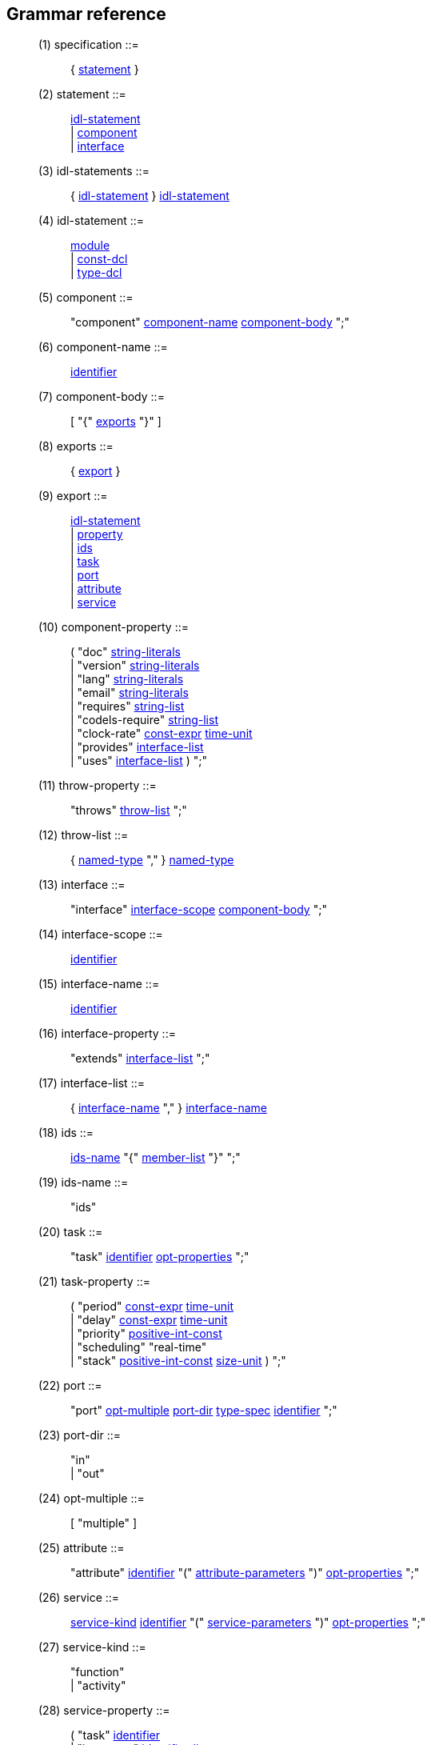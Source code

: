 // Generated from ../src/dotgen.y - manual changes will be lost
Grammar reference
-----------------

[[dotgen-rule-specification]]
____
(1) specification         ::= ::
   { link:grammar{outfilesuffix}#dotgen-rule-statement[statement] }
____
[[dotgen-rule-statement]]
____
(2) statement             ::= ::
   link:grammar{outfilesuffix}#dotgen-rule-idl-statement[idl-statement] +
                              | link:grammar{outfilesuffix}#dotgen-rule-component[component] +
                              | link:grammar{outfilesuffix}#dotgen-rule-interface[interface]
____
[[dotgen-rule-idl-statements]]
____
(3) idl-statements        ::= ::
   { link:grammar{outfilesuffix}#dotgen-rule-idl-statement[idl-statement] } link:grammar{outfilesuffix}#dotgen-rule-idl-statement[idl-statement]
____
[[dotgen-rule-idl-statement]]
____
(4) idl-statement         ::= ::
   link:grammar{outfilesuffix}#dotgen-rule-module[module] +
                              | link:grammar{outfilesuffix}#dotgen-rule-const-dcl[const-dcl] +
                              | link:grammar{outfilesuffix}#dotgen-rule-type-dcl[type-dcl]
____
[[dotgen-rule-component]]
____
(5) component             ::= ::
   "component" link:grammar{outfilesuffix}#dotgen-rule-component-name[component-name] link:grammar{outfilesuffix}#dotgen-rule-component-body[component-body] ";"
____
[[dotgen-rule-component-name]]
____
(6) component-name        ::= ::
   link:grammar{outfilesuffix}#dotgen-rule-identifier[identifier]
____
[[dotgen-rule-component-body]]
____
(7) component-body        ::= ::
   [ "{" link:grammar{outfilesuffix}#dotgen-rule-exports[exports] "}" ]
____
[[dotgen-rule-exports]]
____
(8) exports               ::= ::
   { link:grammar{outfilesuffix}#dotgen-rule-export[export] }
____
[[dotgen-rule-export]]
____
(9) export                ::= ::
   link:grammar{outfilesuffix}#dotgen-rule-idl-statement[idl-statement] +
                              | link:grammar{outfilesuffix}#dotgen-rule-property[property] +
                              | link:grammar{outfilesuffix}#dotgen-rule-ids[ids] +
                              | link:grammar{outfilesuffix}#dotgen-rule-task[task] +
                              | link:grammar{outfilesuffix}#dotgen-rule-port[port] +
                              | link:grammar{outfilesuffix}#dotgen-rule-attribute[attribute] +
                              | link:grammar{outfilesuffix}#dotgen-rule-service[service]
____
[[dotgen-rule-component-property]]
____
(10) component-property    ::= ::
   ( "doc" link:grammar{outfilesuffix}#dotgen-rule-string-literals[string-literals] +
                              | "version" link:grammar{outfilesuffix}#dotgen-rule-string-literals[string-literals] +
                              | "lang" link:grammar{outfilesuffix}#dotgen-rule-string-literals[string-literals] +
                              | "email" link:grammar{outfilesuffix}#dotgen-rule-string-literals[string-literals] +
                              | "requires" link:grammar{outfilesuffix}#dotgen-rule-string-list[string-list] +
                              | "codels-require" link:grammar{outfilesuffix}#dotgen-rule-string-list[string-list] +
                              | "clock-rate" link:grammar{outfilesuffix}#dotgen-rule-const-expr[const-expr] link:grammar{outfilesuffix}#dotgen-rule-time-unit[time-unit] +
                              | "provides" link:grammar{outfilesuffix}#dotgen-rule-interface-list[interface-list] +
                              | "uses" link:grammar{outfilesuffix}#dotgen-rule-interface-list[interface-list] ) ";"
____
[[dotgen-rule-throw-property]]
____
(11) throw-property        ::= ::
   "throws" link:grammar{outfilesuffix}#dotgen-rule-throw-list[throw-list] ";"
____
[[dotgen-rule-throw-list]]
____
(12) throw-list            ::= ::
   { link:grammar{outfilesuffix}#dotgen-rule-named-type[named-type] "," } link:grammar{outfilesuffix}#dotgen-rule-named-type[named-type]
____
[[dotgen-rule-interface]]
____
(13) interface             ::= ::
   "interface" link:grammar{outfilesuffix}#dotgen-rule-interface-scope[interface-scope] link:grammar{outfilesuffix}#dotgen-rule-component-body[component-body] ";"
____
[[dotgen-rule-interface-scope]]
____
(14) interface-scope       ::= ::
   link:grammar{outfilesuffix}#dotgen-rule-identifier[identifier]
____
[[dotgen-rule-interface-name]]
____
(15) interface-name        ::= ::
   link:grammar{outfilesuffix}#dotgen-rule-identifier[identifier]
____
[[dotgen-rule-interface-property]]
____
(16) interface-property    ::= ::
   "extends" link:grammar{outfilesuffix}#dotgen-rule-interface-list[interface-list] ";"
____
[[dotgen-rule-interface-list]]
____
(17) interface-list        ::= ::
   { link:grammar{outfilesuffix}#dotgen-rule-interface-name[interface-name] "," } link:grammar{outfilesuffix}#dotgen-rule-interface-name[interface-name]
____
[[dotgen-rule-ids]]
____
(18) ids                   ::= ::
   link:grammar{outfilesuffix}#dotgen-rule-ids-name[ids-name] "{" link:grammar{outfilesuffix}#dotgen-rule-member-list[member-list] "}" ";"
____
[[dotgen-rule-ids-name]]
____
(19) ids-name              ::= ::
   "ids"
____
[[dotgen-rule-task]]
____
(20) task                  ::= ::
   "task" link:grammar{outfilesuffix}#dotgen-rule-identifier[identifier] link:grammar{outfilesuffix}#dotgen-rule-opt-properties[opt-properties] ";"
____
[[dotgen-rule-task-property]]
____
(21) task-property         ::= ::
   ( "period" link:grammar{outfilesuffix}#dotgen-rule-const-expr[const-expr] link:grammar{outfilesuffix}#dotgen-rule-time-unit[time-unit] +
                              | "delay" link:grammar{outfilesuffix}#dotgen-rule-const-expr[const-expr] link:grammar{outfilesuffix}#dotgen-rule-time-unit[time-unit] +
                              | "priority" link:grammar{outfilesuffix}#dotgen-rule-positive-int-const[positive-int-const] +
                              | "scheduling" "real-time" +
                              | "stack" link:grammar{outfilesuffix}#dotgen-rule-positive-int-const[positive-int-const] link:grammar{outfilesuffix}#dotgen-rule-size-unit[size-unit] ) ";"
____
[[dotgen-rule-port]]
____
(22) port                  ::= ::
   "port" link:grammar{outfilesuffix}#dotgen-rule-opt-multiple[opt-multiple] link:grammar{outfilesuffix}#dotgen-rule-port-dir[port-dir] link:grammar{outfilesuffix}#dotgen-rule-type-spec[type-spec] link:grammar{outfilesuffix}#dotgen-rule-identifier[identifier] ";"
____
[[dotgen-rule-port-dir]]
____
(23) port-dir              ::= ::
   "in" +
                              | "out"
____
[[dotgen-rule-opt-multiple]]
____
(24) opt-multiple          ::= ::
   [ "multiple" ]
____
[[dotgen-rule-attribute]]
____
(25) attribute             ::= ::
   "attribute" link:grammar{outfilesuffix}#dotgen-rule-identifier[identifier] "(" link:grammar{outfilesuffix}#dotgen-rule-attribute-parameters[attribute-parameters] ")" link:grammar{outfilesuffix}#dotgen-rule-opt-properties[opt-properties] ";"
____
[[dotgen-rule-service]]
____
(26) service               ::= ::
   link:grammar{outfilesuffix}#dotgen-rule-service-kind[service-kind] link:grammar{outfilesuffix}#dotgen-rule-identifier[identifier] "(" link:grammar{outfilesuffix}#dotgen-rule-service-parameters[service-parameters] ")" link:grammar{outfilesuffix}#dotgen-rule-opt-properties[opt-properties] ";"
____
[[dotgen-rule-service-kind]]
____
(27) service-kind          ::= ::
   "function" +
                              | "activity"
____
[[dotgen-rule-service-property]]
____
(28) service-property      ::= ::
   ( "task" link:grammar{outfilesuffix}#dotgen-rule-identifier[identifier] +
                              | "interrupts" link:grammar{outfilesuffix}#dotgen-rule-identifier-list[identifier-list] +
                              | "before" link:grammar{outfilesuffix}#dotgen-rule-identifier-list[identifier-list] +
                              | "after" link:grammar{outfilesuffix}#dotgen-rule-identifier-list[identifier-list] +
                              | "validate" link:grammar{outfilesuffix}#dotgen-rule-codel[codel] +
                              | "local" link:grammar{outfilesuffix}#dotgen-rule-local-variables[local-variables] ) ";"
____
[[dotgen-rule-attribute-parameters]]
____
(29) attribute-parameters  ::= ::
   [ { link:grammar{outfilesuffix}#dotgen-rule-attribute-parameter[attribute-parameter] "," } link:grammar{outfilesuffix}#dotgen-rule-attribute-parameter[attribute-parameter] ]
____
[[dotgen-rule-attribute-parameter]]
____
(30) attribute-parameter   ::= ::
   link:grammar{outfilesuffix}#dotgen-rule-parameter-dir[parameter-dir] link:grammar{outfilesuffix}#dotgen-rule-parameter-variable[parameter-variable] link:grammar{outfilesuffix}#dotgen-rule-opt-initializer[opt-initializer]
____
[[dotgen-rule-service-parameters]]
____
(31) service-parameters    ::= ::
   [ { link:grammar{outfilesuffix}#dotgen-rule-service-parameter[service-parameter] "," } link:grammar{outfilesuffix}#dotgen-rule-service-parameter[service-parameter] ]
____
[[dotgen-rule-service-parameter]]
____
(32) service-parameter     ::= ::
   link:grammar{outfilesuffix}#dotgen-rule-parameter-dir[parameter-dir] link:grammar{outfilesuffix}#dotgen-rule-type-spec[type-spec] link:grammar{outfilesuffix}#dotgen-rule-declarator[declarator] link:grammar{outfilesuffix}#dotgen-rule-opt-initializer[opt-initializer]
____
[[dotgen-rule-local-variables]]
____
(33) local-variables       ::= ::
   ( link:grammar{outfilesuffix}#dotgen-rule-type-spec[type-spec] +
                              | link:grammar{outfilesuffix}#dotgen-rule-local-variables[local-variables] "," ) link:grammar{outfilesuffix}#dotgen-rule-declarator[declarator]
____
[[dotgen-rule-codel]]
____
(34) codel                 ::= ::
   link:grammar{outfilesuffix}#dotgen-rule-identifier[identifier] "(" link:grammar{outfilesuffix}#dotgen-rule-codel-parameters[codel-parameters] ")"
____
[[dotgen-rule-fsm-codel]]
____
(35) fsm-codel             ::= ::
   "<" link:grammar{outfilesuffix}#dotgen-rule-event-list[event-list] ">" link:grammar{outfilesuffix}#dotgen-rule-identifier[identifier] "(" link:grammar{outfilesuffix}#dotgen-rule-codel-parameters[codel-parameters] ")" "yields" link:grammar{outfilesuffix}#dotgen-rule-event-list[event-list]
____
[[dotgen-rule-opt-async]]
____
(36) opt-async             ::= ::
   [ "async" ]
____
[[dotgen-rule-event-name]]
____
(37) event-name            ::= ::
   [ "pause" "::" ] link:grammar{outfilesuffix}#dotgen-rule-identifier[identifier]
____
[[dotgen-rule-event-list]]
____
(38) event-list            ::= ::
   { link:grammar{outfilesuffix}#dotgen-rule-event-name[event-name] "," } link:grammar{outfilesuffix}#dotgen-rule-event-name[event-name]
____
[[dotgen-rule-codel-parameters]]
____
(39) codel-parameters      ::= ::
   [ { link:grammar{outfilesuffix}#dotgen-rule-codel-parameter[codel-parameter] "," } link:grammar{outfilesuffix}#dotgen-rule-codel-parameter[codel-parameter] ]
____
[[dotgen-rule-codel-parameter]]
____
(40) codel-parameter       ::= ::
   link:grammar{outfilesuffix}#dotgen-rule-opt-parameter-src[opt-parameter-src] link:grammar{outfilesuffix}#dotgen-rule-parameter-dir[parameter-dir] ( link:grammar{outfilesuffix}#dotgen-rule-parameter-variable[parameter-variable] +
                              | link:grammar{outfilesuffix}#dotgen-rule-parameter-variable[parameter-variable] "::" link:grammar{outfilesuffix}#dotgen-rule-identifier[identifier] +
                              | "::" link:grammar{outfilesuffix}#dotgen-rule-identifier[identifier] )
____
[[dotgen-rule-codel-property]]
____
(41) codel-property        ::= ::
   link:grammar{outfilesuffix}#dotgen-rule-opt-async[opt-async] "codel" ( link:grammar{outfilesuffix}#dotgen-rule-codel[codel] ";" +
                              | link:grammar{outfilesuffix}#dotgen-rule-fsm-codel[fsm-codel] ";" )
____
[[dotgen-rule-opt-parameter-src]]
____
(42) opt-parameter-src     ::= ::
   [ "ids" +
                              | "local" +
                              | "port" +
                              | "remote" ]
____
[[dotgen-rule-parameter-dir]]
____
(43) parameter-dir         ::= ::
   "in" +
                              | "out" +
                              | "inout"
____
[[dotgen-rule-parameter-variable]]
____
(44) parameter-variable    ::= ::
   link:grammar{outfilesuffix}#dotgen-rule-identifier[identifier] +
                              | link:grammar{outfilesuffix}#dotgen-rule-parameter-variable[parameter-variable] "." link:grammar{outfilesuffix}#dotgen-rule-identifier[identifier] +
                              | link:grammar{outfilesuffix}#dotgen-rule-parameter-variable[parameter-variable] "[" link:grammar{outfilesuffix}#dotgen-rule-positive-int-const[positive-int-const] "]"
____
[[dotgen-rule-opt-initializer]]
____
(45) opt-initializer       ::= ::
   [ "=" link:grammar{outfilesuffix}#dotgen-rule-initializer[initializer] ]
____
[[dotgen-rule-initializers]]
____
(46) initializers          ::= ::
   [ { link:grammar{outfilesuffix}#dotgen-rule-initializer[initializer] "," } link:grammar{outfilesuffix}#dotgen-rule-initializer[initializer] ]
____
[[dotgen-rule-initializer]]
____
(47) initializer           ::= ::
   link:grammar{outfilesuffix}#dotgen-rule-initializer-value[initializer-value] +
                              | ":" link:grammar{outfilesuffix}#dotgen-rule-string-literals[string-literals] +
                              | link:grammar{outfilesuffix}#dotgen-rule-initializer-value[initializer-value] ":" link:grammar{outfilesuffix}#dotgen-rule-string-literals[string-literals]
____
[[dotgen-rule-initializer-value]]
____
(48) initializer-value     ::= ::
   link:grammar{outfilesuffix}#dotgen-rule-const-expr[const-expr] +
                              | "{" link:grammar{outfilesuffix}#dotgen-rule-initializers[initializers] "}" +
                              | "[" link:grammar{outfilesuffix}#dotgen-rule-positive-int-const[positive-int-const] "]" "=" link:grammar{outfilesuffix}#dotgen-rule-const-expr[const-expr] +
                              | "[" link:grammar{outfilesuffix}#dotgen-rule-positive-int-const[positive-int-const] "]" "=" "{" link:grammar{outfilesuffix}#dotgen-rule-initializers[initializers] "}" +
                              | "[" link:grammar{outfilesuffix}#dotgen-rule-positive-int-const[positive-int-const] "]" "=" +
                              | "." link:grammar{outfilesuffix}#dotgen-rule-identifier[identifier] "=" link:grammar{outfilesuffix}#dotgen-rule-const-expr[const-expr] +
                              | "." link:grammar{outfilesuffix}#dotgen-rule-identifier[identifier] "=" "{" link:grammar{outfilesuffix}#dotgen-rule-initializers[initializers] "}" +
                              | "." link:grammar{outfilesuffix}#dotgen-rule-identifier[identifier] "="
____
[[dotgen-rule-module]]
____
(49) module                ::= ::
   "module" link:grammar{outfilesuffix}#dotgen-rule-module-name[module-name] "{" link:grammar{outfilesuffix}#dotgen-rule-module-body[module-body] "}" ";"
____
[[dotgen-rule-module-name]]
____
(50) module-name           ::= ::
   link:grammar{outfilesuffix}#dotgen-rule-identifier[identifier]
____
[[dotgen-rule-module-body]]
____
(51) module-body           ::= ::
   [ link:grammar{outfilesuffix}#dotgen-rule-idl-statements[idl-statements] ]
____
[[dotgen-rule-struct-name]]
____
(52) struct-name           ::= ::
   link:grammar{outfilesuffix}#dotgen-rule-identifier[identifier]
____
[[dotgen-rule-union-name]]
____
(53) union-name            ::= ::
   link:grammar{outfilesuffix}#dotgen-rule-identifier[identifier]
____
[[dotgen-rule-exception-name]]
____
(54) exception-name        ::= ::
   link:grammar{outfilesuffix}#dotgen-rule-identifier[identifier]
____
[[dotgen-rule-scoped-name]]
____
(55) scoped-name           ::= ::
   [ [ link:grammar{outfilesuffix}#dotgen-rule-scoped-name[scoped-name] ] "::" ] link:grammar{outfilesuffix}#dotgen-rule-identifier[identifier]
____
[[dotgen-rule-type-spec]]
____
(56) type-spec             ::= ::
   link:grammar{outfilesuffix}#dotgen-rule-simple-type-spec[simple-type-spec] +
                              | link:grammar{outfilesuffix}#dotgen-rule-constructed-type-spec[constructed-type-spec]
____
[[dotgen-rule-simple-type-spec]]
____
(57) simple-type-spec      ::= ::
   link:grammar{outfilesuffix}#dotgen-rule-base-type-spec[base-type-spec] +
                              | link:grammar{outfilesuffix}#dotgen-rule-template-type-spec[template-type-spec] +
                              | link:grammar{outfilesuffix}#dotgen-rule-named-type[named-type]
____
[[dotgen-rule-type-dcl]]
____
(58) type-dcl              ::= ::
   "typedef" link:grammar{outfilesuffix}#dotgen-rule-type-declarator[type-declarator] ";" +
                              | "native" link:grammar{outfilesuffix}#dotgen-rule-identifier[identifier] ";" +
                              | "exception" link:grammar{outfilesuffix}#dotgen-rule-exception-list[exception-list] ";" +
                              | link:grammar{outfilesuffix}#dotgen-rule-constructed-type[constructed-type] ";" +
                              | link:grammar{outfilesuffix}#dotgen-rule-forward-dcl[forward-dcl] ";"
____
[[dotgen-rule-type-declarator]]
____
(59) type-declarator       ::= ::
   ( link:grammar{outfilesuffix}#dotgen-rule-type-spec[type-spec] +
                              | link:grammar{outfilesuffix}#dotgen-rule-type-declarator[type-declarator] "," ) link:grammar{outfilesuffix}#dotgen-rule-declarator[declarator]
____
[[dotgen-rule-exception-list]]
____
(60) exception-list        ::= ::
   { link:grammar{outfilesuffix}#dotgen-rule-exception-dcl[exception-dcl] "," } link:grammar{outfilesuffix}#dotgen-rule-exception-dcl[exception-dcl]
____
[[dotgen-rule-exception-dcl]]
____
(61) exception-dcl         ::= ::
   link:grammar{outfilesuffix}#dotgen-rule-exception-name[exception-name] link:grammar{outfilesuffix}#dotgen-rule-opt-member-list[opt-member-list]
____
[[dotgen-rule-opt-member-list]]
____
(62) opt-member-list       ::= ::
   [ "{" ( "}" +
                              | link:grammar{outfilesuffix}#dotgen-rule-member-list[member-list] "}" ) ]
____
[[dotgen-rule-named-type]]
____
(63) named-type            ::= ::
   link:grammar{outfilesuffix}#dotgen-rule-scoped-name[scoped-name]
____
[[dotgen-rule-declarator]]
____
(64) declarator            ::= ::
   link:grammar{outfilesuffix}#dotgen-rule-simple-declarator[simple-declarator] +
                              | link:grammar{outfilesuffix}#dotgen-rule-array-declarator[array-declarator]
____
[[dotgen-rule-simple-declarator]]
____
(65) simple-declarator     ::= ::
   link:grammar{outfilesuffix}#dotgen-rule-identifier[identifier]
____
[[dotgen-rule-array-declarator]]
____
(66) array-declarator      ::= ::
   ( link:grammar{outfilesuffix}#dotgen-rule-simple-declarator[simple-declarator] +
                              | link:grammar{outfilesuffix}#dotgen-rule-array-declarator[array-declarator] ) link:grammar{outfilesuffix}#dotgen-rule-fixed-array-size[fixed-array-size]
____
[[dotgen-rule-fixed-array-size]]
____
(67) fixed-array-size      ::= ::
   "[" link:grammar{outfilesuffix}#dotgen-rule-positive-int-const[positive-int-const] "]"
____
[[dotgen-rule-const-dcl]]
____
(68) const-dcl             ::= ::
   "const" link:grammar{outfilesuffix}#dotgen-rule-const-type[const-type] link:grammar{outfilesuffix}#dotgen-rule-identifier[identifier] "=" link:grammar{outfilesuffix}#dotgen-rule-const-expr[const-expr] ";"
____
[[dotgen-rule-const-type]]
____
(69) const-type            ::= ::
   link:grammar{outfilesuffix}#dotgen-rule-integer-type[integer-type] +
                              | link:grammar{outfilesuffix}#dotgen-rule-char-type[char-type] +
                              | link:grammar{outfilesuffix}#dotgen-rule-boolean-type[boolean-type] +
                              | link:grammar{outfilesuffix}#dotgen-rule-floating-pt-type[floating-pt-type] +
                              | link:grammar{outfilesuffix}#dotgen-rule-octet-type[octet-type] +
                              | link:grammar{outfilesuffix}#dotgen-rule-string-type[string-type] +
                              | link:grammar{outfilesuffix}#dotgen-rule-named-type[named-type]
____
[[dotgen-rule-base-type-spec]]
____
(70) base-type-spec        ::= ::
   link:grammar{outfilesuffix}#dotgen-rule-boolean-type[boolean-type] +
                              | link:grammar{outfilesuffix}#dotgen-rule-integer-type[integer-type] +
                              | link:grammar{outfilesuffix}#dotgen-rule-floating-pt-type[floating-pt-type] +
                              | link:grammar{outfilesuffix}#dotgen-rule-char-type[char-type] +
                              | link:grammar{outfilesuffix}#dotgen-rule-octet-type[octet-type] +
                              | link:grammar{outfilesuffix}#dotgen-rule-any-type[any-type]
____
[[dotgen-rule-integer-type]]
____
(71) integer-type          ::= ::
   link:grammar{outfilesuffix}#dotgen-rule-signed-int[signed-int] +
                              | link:grammar{outfilesuffix}#dotgen-rule-unsigned-int[unsigned-int]
____
[[dotgen-rule-signed-int]]
____
(72) signed-int            ::= ::
   link:grammar{outfilesuffix}#dotgen-rule-signed-longlong-int[signed-longlong-int] +
                              | link:grammar{outfilesuffix}#dotgen-rule-signed-long-int[signed-long-int] +
                              | link:grammar{outfilesuffix}#dotgen-rule-signed-short-int[signed-short-int]
____
[[dotgen-rule-unsigned-int]]
____
(73) unsigned-int          ::= ::
   link:grammar{outfilesuffix}#dotgen-rule-unsigned-longlong-int[unsigned-longlong-int] +
                              | link:grammar{outfilesuffix}#dotgen-rule-unsigned-long-int[unsigned-long-int] +
                              | link:grammar{outfilesuffix}#dotgen-rule-unsigned-short-int[unsigned-short-int]
____
[[dotgen-rule-unsigned-short-int]]
____
(74) unsigned-short-int    ::= ::
   "unsigned" "short"
____
[[dotgen-rule-unsigned-long-int]]
____
(75) unsigned-long-int     ::= ::
   "unsigned" "long"
____
[[dotgen-rule-unsigned-longlong-int]]
____
(76) unsigned-longlong-int ::= ::
   "unsigned" "long" "long"
____
[[dotgen-rule-signed-short-int]]
____
(77) signed-short-int      ::= ::
   "short"
____
[[dotgen-rule-signed-long-int]]
____
(78) signed-long-int       ::= ::
   "long"
____
[[dotgen-rule-signed-longlong-int]]
____
(79) signed-longlong-int   ::= ::
   "long" "long"
____
[[dotgen-rule-floating-pt-type]]
____
(80) floating-pt-type      ::= ::
   link:grammar{outfilesuffix}#dotgen-rule-float-type[float-type] +
                              | link:grammar{outfilesuffix}#dotgen-rule-double-type[double-type]
____
[[dotgen-rule-float-type]]
____
(81) float-type            ::= ::
   "float"
____
[[dotgen-rule-double-type]]
____
(82) double-type           ::= ::
   "double"
____
[[dotgen-rule-char-type]]
____
(83) char-type             ::= ::
   "char"
____
[[dotgen-rule-boolean-type]]
____
(84) boolean-type          ::= ::
   "boolean"
____
[[dotgen-rule-octet-type]]
____
(85) octet-type            ::= ::
   "octet"
____
[[dotgen-rule-any-type]]
____
(86) any-type              ::= ::
   "any"
____
[[dotgen-rule-template-type-spec]]
____
(87) template-type-spec    ::= ::
   link:grammar{outfilesuffix}#dotgen-rule-sequence-type[sequence-type] +
                              | link:grammar{outfilesuffix}#dotgen-rule-optional-type[optional-type] +
                              | link:grammar{outfilesuffix}#dotgen-rule-string-type[string-type] +
                              | link:grammar{outfilesuffix}#dotgen-rule-fixed-type[fixed-type]
____
[[dotgen-rule-sequence-type]]
____
(88) sequence-type         ::= ::
   "sequence" "<" link:grammar{outfilesuffix}#dotgen-rule-simple-type-spec[simple-type-spec] ( ">" +
                              | "," link:grammar{outfilesuffix}#dotgen-rule-positive-int-const[positive-int-const] ">" )
____
[[dotgen-rule-optional-type]]
____
(89) optional-type         ::= ::
   "optional" "<" link:grammar{outfilesuffix}#dotgen-rule-simple-type-spec[simple-type-spec] ">"
____
[[dotgen-rule-string-type]]
____
(90) string-type           ::= ::
   "string" [ "<" link:grammar{outfilesuffix}#dotgen-rule-positive-int-const[positive-int-const] ">" ]
____
[[dotgen-rule-fixed-type]]
____
(91) fixed-type            ::= ::
   "fixed" [ "<" link:grammar{outfilesuffix}#dotgen-rule-positive-int-const[positive-int-const] "," link:grammar{outfilesuffix}#dotgen-rule-positive-int-const[positive-int-const] ">" ]
____
[[dotgen-rule-constructed-type-spec]]
____
(92) constructed-type-spec ::= ::
   link:grammar{outfilesuffix}#dotgen-rule-constructed-type[constructed-type]
____
[[dotgen-rule-constructed-type]]
____
(93) constructed-type      ::= ::
   link:grammar{outfilesuffix}#dotgen-rule-struct-type[struct-type] +
                              | link:grammar{outfilesuffix}#dotgen-rule-union-type[union-type] +
                              | link:grammar{outfilesuffix}#dotgen-rule-enum-type[enum-type]
____
[[dotgen-rule-struct-type]]
____
(94) struct-type           ::= ::
   "struct" link:grammar{outfilesuffix}#dotgen-rule-struct-name[struct-name] "{" link:grammar{outfilesuffix}#dotgen-rule-member-list[member-list] "}"
____
[[dotgen-rule-member-list]]
____
(95) member-list           ::= ::
   { link:grammar{outfilesuffix}#dotgen-rule-member[member] ";" } link:grammar{outfilesuffix}#dotgen-rule-member[member] ";"
____
[[dotgen-rule-member]]
____
(96) member                ::= ::
   ( link:grammar{outfilesuffix}#dotgen-rule-type-spec[type-spec] +
                              | link:grammar{outfilesuffix}#dotgen-rule-member[member] "," ) link:grammar{outfilesuffix}#dotgen-rule-declarator[declarator]
____
[[dotgen-rule-union-type]]
____
(97) union-type            ::= ::
   "union" link:grammar{outfilesuffix}#dotgen-rule-union-name[union-name] "switch" "(" link:grammar{outfilesuffix}#dotgen-rule-switch-type-spec[switch-type-spec] ")" "{" link:grammar{outfilesuffix}#dotgen-rule-switch-body[switch-body] "}"
____
[[dotgen-rule-switch-type-spec]]
____
(98) switch-type-spec      ::= ::
   link:grammar{outfilesuffix}#dotgen-rule-integer-type[integer-type] +
                              | link:grammar{outfilesuffix}#dotgen-rule-char-type[char-type] +
                              | link:grammar{outfilesuffix}#dotgen-rule-boolean-type[boolean-type] +
                              | link:grammar{outfilesuffix}#dotgen-rule-enum-type[enum-type] +
                              | link:grammar{outfilesuffix}#dotgen-rule-named-type[named-type]
____
[[dotgen-rule-switch-body]]
____
(99) switch-body           ::= ::
   { link:grammar{outfilesuffix}#dotgen-rule-case[case] } link:grammar{outfilesuffix}#dotgen-rule-case[case]
____
[[dotgen-rule-case]]
____
(100) case                  ::= ::
   link:grammar{outfilesuffix}#dotgen-rule-case-label-list[case-label-list] link:grammar{outfilesuffix}#dotgen-rule-type-spec[type-spec] link:grammar{outfilesuffix}#dotgen-rule-declarator[declarator] ";"
____
[[dotgen-rule-case-label-list]]
____
(101) case-label-list       ::= ::
   { link:grammar{outfilesuffix}#dotgen-rule-case-label[case-label] } link:grammar{outfilesuffix}#dotgen-rule-case-label[case-label]
____
[[dotgen-rule-case-label]]
____
(102) case-label            ::= ::
   ( "case" link:grammar{outfilesuffix}#dotgen-rule-const-expr[const-expr] +
                              | "default" ) ":"
____
[[dotgen-rule-enum-type]]
____
(103) enum-type             ::= ::
   "enum" link:grammar{outfilesuffix}#dotgen-rule-identifier[identifier] "{" link:grammar{outfilesuffix}#dotgen-rule-enumerator-list[enumerator-list] "}"
____
[[dotgen-rule-enumerator-list]]
____
(104) enumerator-list       ::= ::
   { link:grammar{outfilesuffix}#dotgen-rule-enumerator[enumerator] "," } link:grammar{outfilesuffix}#dotgen-rule-enumerator[enumerator]
____
[[dotgen-rule-enumerator]]
____
(105) enumerator            ::= ::
   link:grammar{outfilesuffix}#dotgen-rule-identifier[identifier]
____
[[dotgen-rule-forward-dcl]]
____
(106) forward-dcl           ::= ::
   ( "struct" +
                              | "union" ) link:grammar{outfilesuffix}#dotgen-rule-identifier[identifier]
____
[[dotgen-rule-identifier]]
____
(107) identifier            ::= ::
   "[A-Za-z-][A-Za-z0-9-]*" +
                              | "s" +
                              | "ms" +
                              | "us" +
                              | "k" +
                              | "m" +
                              | "real-time" +
                              | "interface" +
                              | "component" +
                              | "ids" +
                              | "attribute" +
                              | "function" +
                              | "activity" +
                              | "version" +
                              | "lang" +
                              | "email" +
                              | "requires" +
                              | "codels-require" +
                              | "clock-rate" +
                              | "task" +
                              | "task" +
                              | "period" +
                              | "delay" +
                              | "priority" +
                              | "scheduling" +
                              | "stack" +
                              | "codel" +
                              | "validate" +
                              | "yields" +
                              | "pause" +
                              | "throws" +
                              | "doc" +
                              | "interrupts" +
                              | "before" +
                              | "after" +
                              | "handle" +
                              | "port" +
                              | "in" +
                              | "out" +
                              | "inout" +
                              | "local" +
                              | "async" +
                              | "remote" +
                              | "extends" +
                              | "provides" +
                              | "uses" +
                              | "multiple" +
                              | "native" +
                              | "exception"
____
[[dotgen-rule-identifier-list]]
____
(108) identifier-list       ::= ::
   { link:grammar{outfilesuffix}#dotgen-rule-identifier[identifier] "," } link:grammar{outfilesuffix}#dotgen-rule-identifier[identifier]
____
[[dotgen-rule-const-expr]]
____
(109) const-expr            ::= ::
   link:grammar{outfilesuffix}#dotgen-rule-or-expr[or-expr]
____
[[dotgen-rule-positive-int-const]]
____
(110) positive-int-const    ::= ::
   link:grammar{outfilesuffix}#dotgen-rule-const-expr[const-expr]
____
[[dotgen-rule-or-expr]]
____
(111) or-expr               ::= ::
   { link:grammar{outfilesuffix}#dotgen-rule-xor-expr[xor-expr] "|" } link:grammar{outfilesuffix}#dotgen-rule-xor-expr[xor-expr]
____
[[dotgen-rule-xor-expr]]
____
(112) xor-expr              ::= ::
   { link:grammar{outfilesuffix}#dotgen-rule-and-expr[and-expr] "^" } link:grammar{outfilesuffix}#dotgen-rule-and-expr[and-expr]
____
[[dotgen-rule-and-expr]]
____
(113) and-expr              ::= ::
   { link:grammar{outfilesuffix}#dotgen-rule-shift-expr[shift-expr] "&" } link:grammar{outfilesuffix}#dotgen-rule-shift-expr[shift-expr]
____
[[dotgen-rule-shift-expr]]
____
(114) shift-expr            ::= ::
   { link:grammar{outfilesuffix}#dotgen-rule-add-expr[add-expr] ( ">>" +
                              | "<<" ) } link:grammar{outfilesuffix}#dotgen-rule-add-expr[add-expr]
____
[[dotgen-rule-add-expr]]
____
(115) add-expr              ::= ::
   { link:grammar{outfilesuffix}#dotgen-rule-mult-expr[mult-expr] ( "+" +
                              | "-" ) } link:grammar{outfilesuffix}#dotgen-rule-mult-expr[mult-expr]
____
[[dotgen-rule-mult-expr]]
____
(116) mult-expr             ::= ::
   { link:grammar{outfilesuffix}#dotgen-rule-unary-expr[unary-expr] ( "*" +
                              | "/" +
                              | "%" ) } link:grammar{outfilesuffix}#dotgen-rule-unary-expr[unary-expr]
____
[[dotgen-rule-unary-expr]]
____
(117) unary-expr            ::= ::
   [ "-" +
                              | "+" +
                              | "~" ] link:grammar{outfilesuffix}#dotgen-rule-primary-expr[primary-expr]
____
[[dotgen-rule-primary-expr]]
____
(118) primary-expr          ::= ::
   link:grammar{outfilesuffix}#dotgen-rule-literal[literal] +
                              | "(" link:grammar{outfilesuffix}#dotgen-rule-const-expr[const-expr] ")" +
                              | link:grammar{outfilesuffix}#dotgen-rule-named-type[named-type]
____
[[dotgen-rule-literal]]
____
(119) literal               ::= ::
   "TRUE" +
                              | "FALSE" +
                              | integer-literal +
                              | "<float-literal>" +
                              | "<fixed-literal>" +
                              | "<char-literal>" +
                              | link:grammar{outfilesuffix}#dotgen-rule-string-literals[string-literals]
____
[[dotgen-rule-string-literals]]
____
(120) string-literals       ::= ::
   { string-literal } string-literal
____
[[dotgen-rule-string-list]]
____
(121) string-list           ::= ::
   { link:grammar{outfilesuffix}#dotgen-rule-string-literals[string-literals] "," } link:grammar{outfilesuffix}#dotgen-rule-string-literals[string-literals]
____
[[dotgen-rule-time-unit]]
____
(122) time-unit             ::= ::
   [ "s" +
                              | "ms" +
                              | "us" ]
____
[[dotgen-rule-size-unit]]
____
(123) size-unit             ::= ::
   [ "k" +
                              | "m" ]
____
[[dotgen-rule-opt-properties]]
____
(124) opt-properties        ::= ::
   [ "{" link:grammar{outfilesuffix}#dotgen-rule-properties[properties] "}" ]
____
[[dotgen-rule-properties]]
____
(125) properties            ::= ::
   { link:grammar{outfilesuffix}#dotgen-rule-property[property] }
____
[[dotgen-rule-property]]
____
(126) property              ::= ::
   link:grammar{outfilesuffix}#dotgen-rule-component-property[component-property] +
                              | link:grammar{outfilesuffix}#dotgen-rule-interface-property[interface-property] +
                              | link:grammar{outfilesuffix}#dotgen-rule-task-property[task-property] +
                              | link:grammar{outfilesuffix}#dotgen-rule-service-property[service-property] +
                              | link:grammar{outfilesuffix}#dotgen-rule-codel-property[codel-property] +
                              | link:grammar{outfilesuffix}#dotgen-rule-throw-property[throw-property]
____
// eof
